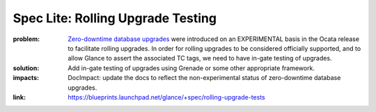 ==================================
Spec Lite: Rolling Upgrade Testing
==================================

:problem: `Zero-downtime database upgrades`_ were introduced on an EXPERIMENTAL
          basis in the Ocata release to facilitate rolling upgrades.  In order
          for rolling upgrades to be considered officially supported, and to
          allow Glance to assert the associated TC tags, we need to have
          in-gate testing of upgrades.

          .. _`Zero-downtime database upgrades`: https://blueprints.launchpad.net/glance/+spec/database-strategy-for-rolling-upgrades

:solution: Add in-gate testing of upgrades using Grenade or some other
           appropriate framework.

:impacts: DocImpact: update the docs to reflect the non-experimental status
          of zero-downtime database upgrades.

:link: https://blueprints.launchpad.net/glance/+spec/rolling-upgrade-tests
